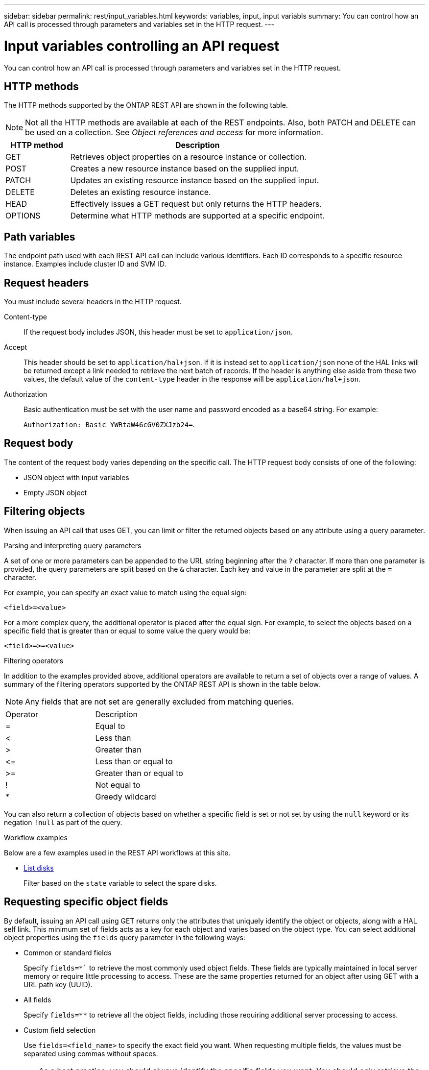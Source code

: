 ---
sidebar: sidebar
permalink: rest/input_variables.html
keywords: variables, input, input variabls
summary: You can control how an API call is processed through parameters and variables set in the HTTP request.
---

= Input variables controlling an API request
:hardbreaks:
:nofooter:
:icons: font
:linkattrs:
:imagesdir: ../media/

[.lead]
You can control how an API call is processed through parameters and variables set in the HTTP request.

== HTTP methods

The HTTP methods supported by the ONTAP REST API are shown in the following table.

[NOTE]
Not all the HTTP methods are available at each of the REST endpoints. Also, both PATCH and DELETE can be used on a collection. See _Object references and access_ for more information.

[cols="20,80"*,options="header"]
|===
|HTTP method |Description

|GET
|Retrieves object properties on a resource instance or collection.
|POST
|Creates a new resource instance based on the supplied input.
|PATCH
|Updates an existing resource instance based on the supplied input.
|DELETE
|Deletes an existing resource instance.
|HEAD
|Effectively issues a GET request but only returns the HTTP headers.
|OPTIONS
|Determine what HTTP methods are supported at a specific endpoint.
|===

== Path variables

The endpoint path used with each REST API call can include various identifiers. Each ID corresponds to a specific resource instance. Examples include cluster ID and SVM ID.

== Request headers

You must include several headers in the HTTP request.

Content-type::
If the request body includes JSON, this header must be set to `application/json`.

Accept::
This header should be set to `application/hal+json`. If it is instead set to `application/json` none of the HAL links will be returned except a link needed to retrieve the next batch of records. If the header is anything else aside from these two values, the default value of the `content-type` header in the response will be `application/hal+json`.

Authorization::
Basic authentication must be set with the user name and password encoded as a base64 string. For example:
+
`Authorization: Basic YWRtaW46cGV0ZXJzb24=`.

== Request body

The content of the request body varies depending on the specific call. The HTTP request body consists of one of the following:

* JSON object with input variables
* Empty JSON object

== Filtering objects

When issuing an API call that uses GET, you can limit or filter the returned objects based on any attribute using a query parameter.

.Parsing and interpreting query parameters

A set of one or more parameters can be appended to the URL string beginning after the `?` character. If more than one parameter is provided, the query parameters are split based on the `&` character. Each key and value in the parameter are split at the `=` character.

For example, you can specify an exact value to match using the equal sign:

`<field>=<value>`

For a more complex query, the additional operator is placed after the equal sign. For example, to select the objects based on a specific field that is greater than or equal to some value the query would be:

`<field>\=>=<value>`

.Filtering operators

In addition to the examples provided above, additional operators are available to return a set of objects over a range of values. A summary of the filtering operators supported by the ONTAP REST API is shown in the table below.

[NOTE]
Any fields that are not set are generally excluded from matching queries.

|===
|Operator |Description
|=
|Equal to
|<
|Less than
|>
|Greater than
|\<=
|Less than or equal to
|>=
|Greater than or equal to
//UPDATE --- Must add the OR operator
//Or
|!
|Not equal to
|*
|Greedy wildcard
|===

You can also return a collection of objects based on whether a specific field is set or not set by using the `null` keyword or its negation `!null` as part of the query.

.Workflow examples

Below are a few examples used in the REST API workflows at this site.

* link:../workflows/wf_stor_list_disks.html[List disks]
+
Filter based on the `state` variable to select the spare disks.

== Requesting specific object fields

By default, issuing an API call using GET returns only the attributes that uniquely identify the object or objects, along with a HAL self link. This minimum set of fields acts as a key for each object and varies based on the object type. You can select additional object properties using the `fields` query parameter in the following ways:

* Common or standard fields
+
Specify `fields=*`` to retrieve the most commonly used object fields. These fields are typically maintained in local server memory or require little processing to access. These are the same properties returned for an object after using GET with a URL path key (UUID).

* All fields
+
Specify `fields=**` to retrieve all the object fields, including those requiring additional server processing to access.

* Custom field selection
+
Use `fields=<field_name>` to specify the exact field you want. When requesting multiple fields, the values must be separated using commas without spaces.
+
[TIP]
As a best practice, you should always identify the specific fields you want. You should only retrieve the set of common fields or all fields when needed. Which fields are classified as common, and returned using `fields=*`, is determined by NetApp based on internal performance analysis. The classification of a field might change in future releases.

== Sorting objects in the output set

The records in a resource collection are returned in the default order defined by the object. You can change the order using the `order_by` query parameter with the field name and sort direction as follows:

`order_by=<field name> asc|desc`

For example, you can sort the type field in descending order followed by id in ascending order:

`order_by=type desc, id asc`

Note the following:

* If you specify a sort field but don’t provide a direction, the values are sorted in ascending order.
* When including multiple parameters, you must separate the fields with a comma.

== Pagination when retrieving objects in a collection

When issuing an API call using GET to access a collection of objects of the same type, ONTAP attempts to return as many objects as possible based on two constraints. You can control each of these constraints using additional query parameters on the request. The first constraint reached for a specific GET request terminates the request and therefore limits the number of records returned.

[NOTE]
If a request ends before iterating over all the objects, the response contains the link needed to retrieve the next batch of records.

Limiting the number of objects::
By default, ONTAP returns a maximum of 10,000 objects for a GET request. You can change this limit using the `max_records` query parameter. For example:
+
`max_records=20`
+
The number of objects actually returned can be less than the maximum in effect, based on the related time constraint as well as the total number of objects in the system.

Limiting the time used to retrieve the objects::
By default, ONTAP returns as many objects as possible within the time allowed for the GET request. The default timeout is 15 seconds. You can change this limit using the `return_timeout` query parameter. For example:
+
`return_timeout=5`
+
The number of objects actually returned can be less than the maximum in effect, based on the related constraint on the number of objects as well as the total number of objects in the system.

Narrowing the result set::
If needed, you can combine these two parameters with additional query parameters to narrow the result set. For example, the following returns up to 10 ems events generated after the specified time:
+
`time\=> 2018-04-04T15:41:29.140265Z&max_records=10`
+
You can issue multiple requests to page through the objects. Each subsequent API call should use a new time value based on the latest event in the last result set.

== Size properties

The input values used with some API calls as well as certain query parameters are numeric. Rather than provide an integer in bytes, you can optionally use a suffix as shown in the following table.

[cols="20,80"*,options="header"]
|===
|Suffix |Description

|KB
|KB Kilobytes (1024 bytes) or kibibytes
|MB
|MB Megabytes (KB x 1024 bytes) or mebibytes
|GB
|GB Gigabytes (MB x 1024 bytes) or gibibytes
|TB
|TB Terabytes (GB x 1024 bytes) or tebibytes
|PB
|PB Petabytes (TB x 1024 bytes) or pebibytes
|===

.Related information

* link:object_references_and_access.html[Object references and access]

